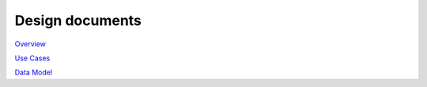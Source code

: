 ***********
Design documents
***********

`Overview <https://www.lucidchart.com/documents/view/4666b850-512b-5184-8a79-20de0a000fde>`_

`Use Cases <https://www.lucidchart.com/documents/view/d2b4631c-da56-4b80-9bdb-28c2a6d75c8c>`_

`Data Model <https://www.lucidchart.com/documents/view/ae8bd4d6-2226-4aee-9d56-774e323188a6/0>`_


